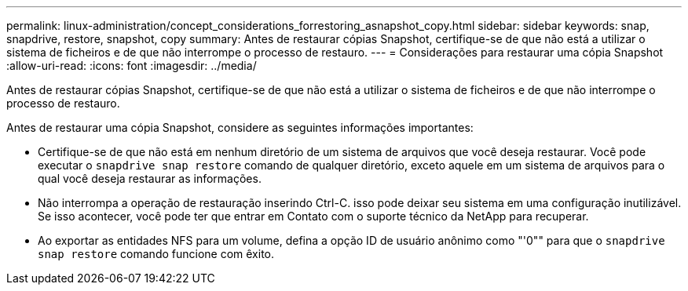 ---
permalink: linux-administration/concept_considerations_forrestoring_asnapshot_copy.html 
sidebar: sidebar 
keywords: snap, snapdrive, restore, snapshot, copy 
summary: Antes de restaurar cópias Snapshot, certifique-se de que não está a utilizar o sistema de ficheiros e de que não interrompe o processo de restauro. 
---
= Considerações para restaurar uma cópia Snapshot
:allow-uri-read: 
:icons: font
:imagesdir: ../media/


[role="lead"]
Antes de restaurar cópias Snapshot, certifique-se de que não está a utilizar o sistema de ficheiros e de que não interrompe o processo de restauro.

Antes de restaurar uma cópia Snapshot, considere as seguintes informações importantes:

* Certifique-se de que não está em nenhum diretório de um sistema de arquivos que você deseja restaurar. Você pode executar o `snapdrive snap restore` comando de qualquer diretório, exceto aquele em um sistema de arquivos para o qual você deseja restaurar as informações.
* Não interrompa a operação de restauração inserindo Ctrl-C. isso pode deixar seu sistema em uma configuração inutilizável. Se isso acontecer, você pode ter que entrar em Contato com o suporte técnico da NetApp para recuperar.
* Ao exportar as entidades NFS para um volume, defina a opção ID de usuário anônimo como "'0"" para que o `snapdrive snap restore` comando funcione com êxito.

